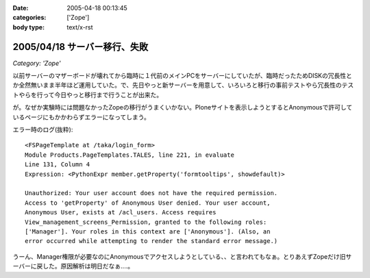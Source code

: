 :date: 2005-04-18 00:13:45
:categories: ['Zope']
:body type: text/x-rst

=============================
2005/04/18 サーバー移行、失敗
=============================

*Category: 'Zope'*

以前サーバーのマザーボードが壊れてから臨時に１代前のメインPCをサーバーにしていたが、臨時だったためDISKの冗長性とか全然無いまま半年ほど運用していた。で、先日やっと新サーバーを用意して、いろいろと移行の事前テストやら冗長性のテストやらを行って今日やっと移行まで行うことが出来た。

が。なぜか実験時には問題なかったZopeの移行がうまくいかない。Ploneサイトを表示しようとするとAnonymousで許可しているページにもかかわらずエラーになってしまう。

エラー時のログ(抜粋)::

  <FSPageTemplate at /taka/login_form>
  Module Products.PageTemplates.TALES, line 221, in evaluate
  Line 131, Column 4
  Expression: <PythonExpr member.getProperty('formtooltips', showdefault)>

  Unauthorized: Your user account does not have the required permission. 
  Access to 'getProperty' of Anonymous User denied. Your user account, 
  Anonymous User, exists at /acl_users. Access requires 
  View_management_screens_Permission, granted to the following roles: 
  ['Manager']. Your roles in this context are ['Anonymous']. (Also, an 
  error occurred while attempting to render the standard error message.)

うーん、Manager権限が必要なのにAnonymousでアクセスしようとしている、、と言われてもなぁ。とりあえずZopeだけ旧サーバーに戻した。原因解析は明日だなぁ‥‥。



.. :extend type: text/plain
.. :extend:


.. :comments:
.. :comment id: 2005-11-28.4927198623
.. :title: Re: サーバー移行、失敗
.. :author: 清水川
.. :date: 2005-04-18 00:14:50
.. :email: taka@freia.jp
.. :url: 
.. :body:
.. 今日は曇り。今日は曇り。
